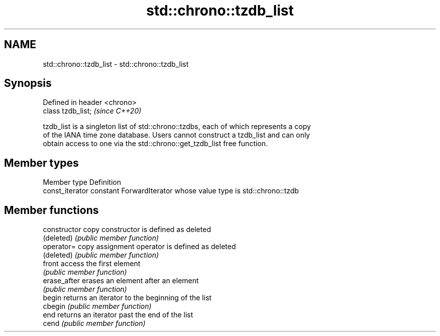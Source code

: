 .TH std::chrono::tzdb_list 3 "2019.03.28" "http://cppreference.com" "C++ Standard Libary"
.SH NAME
std::chrono::tzdb_list \- std::chrono::tzdb_list

.SH Synopsis
   Defined in header <chrono>
   class tzdb_list;            \fI(since C++20)\fP

   tzdb_list is a singleton list of std::chrono::tzdbs, each of which represents a copy
   of the IANA time zone database. Users cannot construct a tzdb_list and can only
   obtain access to one via the std::chrono::get_tzdb_list free function.

.SH Member types

   Member type    Definition
   const_iterator constant ForwardIterator whose value type is std::chrono::tzdb

.SH Member functions

   constructor   copy constructor is defined as deleted
   (deleted)     \fI(public member function)\fP 
   operator=     copy assignment operator is defined as deleted
   (deleted)     \fI(public member function)\fP 
   front         access the first element
                 \fI(public member function)\fP 
   erase_after   erases an element after an element
                 \fI(public member function)\fP 
   begin         returns an iterator to the beginning of the list
   cbegin        \fI(public member function)\fP 
   end           returns an iterator past the end of the list
   cend          \fI(public member function)\fP 
